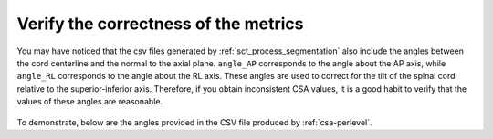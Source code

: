 .. _verify-correctness:

Verify the correctness of the metrics
****************************************

You may have noticed that the csv files generated by :ref:`sct_process_segmentation` also include the angles between the cord centerline and the normal to the axial plane. ``angle_AP`` corresponds to the angle about the AP axis, while ``angle_RL`` corresponds to the angle about the RL axis. These angles are used to correct for the tilt of the spinal cord relative to the superior-inferior axis. Therefore, if you obtain inconsistent CSA values, it is a good habit to verify that the values of these angles are reasonable.

.. figure:: https://raw.githubusercontent.com/spinalcordtoolbox/doc-figures/master/shape-metric-computation/csa-angles.png
   :align: center
   :figwidth: 80%

To demonstrate, below are the angles provided in the CSV file produced by :ref:`csa-perlevel`.

.. csv-table:: AP and RL angles produced in ``csa_perlevel.csv``
   :file: angle-ap-rl.csv
   :header-rows: 1